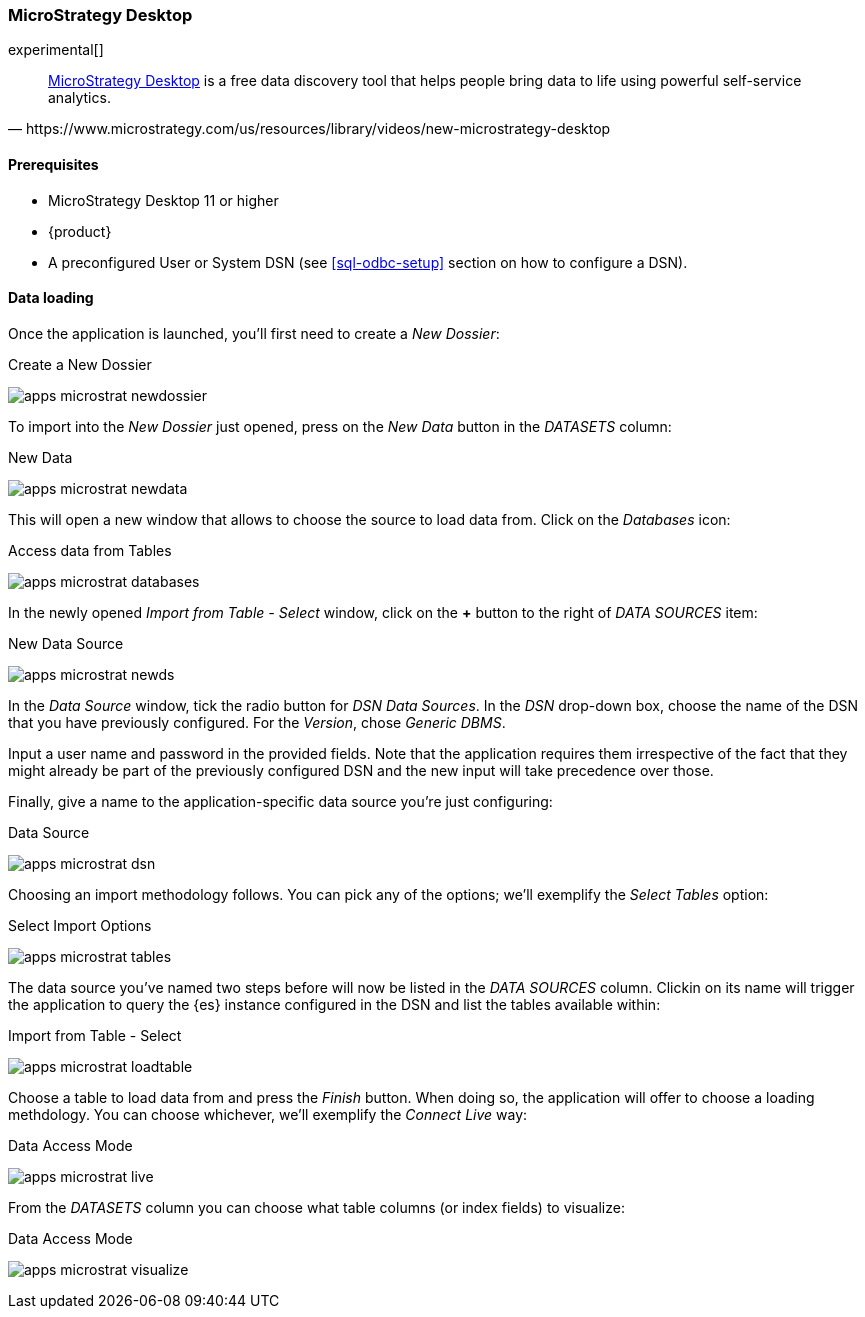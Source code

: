 [role="xpack"]
[testenv="platinum"]
[[sql-odbc-applications-microstrat]]
=== MicroStrategy Desktop

experimental[]

[quote, https://www.microstrategy.com/us/resources/library/videos/new-microstrategy-desktop]
____
https://www.microstrategy.com/us/get-started/desktop[MicroStrategy Desktop] is a free data discovery tool that helps people bring data to
life using powerful self-service analytics.
____

==== Prerequisites

* MicroStrategy Desktop 11 or higher
* {product}
* A preconfigured User or System DSN (see <<sql-odbc-setup>> section on how to configure a DSN).

==== Data loading

Once the application is launched, you'll first need to create a _New Dossier_:

[[apps_microstrat_newdossier]]
.Create a New Dossier
image:images/apps_microstrat_newdossier.png[]

To import into the _New Dossier_ just opened, press on the _New Data_ button in the _DATASETS_ column:

[[apps_microstrat_newdata]]
.New Data
image:images/apps_microstrat_newdata.png[]

This will open a new window that allows to choose the source to load data from. Click on the _Databases_ icon:

[[apps_microstrat_databases]]
.Access data from Tables
image:images/apps_microstrat_databases.png[]

In the newly opened _Import from Table - Select_ window, click on the *+* button to the right of _DATA SOURCES_ item:

[[apps_microstrat_newds]]
.New Data Source
image:images/apps_microstrat_newds.png[]

In the _Data Source_ window, tick the radio button for _DSN Data Sources_. In the _DSN_ drop-down box, choose the name of the DSN that you
have previously configured. For the _Version_, chose _Generic DBMS_.

Input a user name and password in the provided fields.
Note that the application requires them irrespective of the fact that they might already be part of the previously configured DSN and the
new input will take precedence over those.

Finally, give a name to the application-specific data source you're just configuring:

[[apps_microstrat_dsn]]
.Data Source
image:images/apps_microstrat_dsn.png[]

Choosing an import methodology follows. You can pick any of the options; we'll exemplify the _Select Tables_ option:

[[apps_microstrat_tables]]
.Select Import Options
image:images/apps_microstrat_tables.png[]

The data source you've named two steps before will now be listed in the _DATA SOURCES_ column. Clickin on its name will trigger the
application to query the {es} instance configured in the DSN and list the tables available within:

[[apps_microstrat_loadtable]]
.Import from Table - Select
image:images/apps_microstrat_loadtable.png[]

Choose a table to load data from and press the _Finish_ button. When doing so, the application will offer to choose a loading methdology.
You can choose whichever, we'll exemplify the _Connect Live_ way:

[[apps_microstrat_live]]
.Data Access Mode
image:images/apps_microstrat_live.png[]

From the _DATASETS_ column you can choose what table columns (or index fields) to visualize:

[[apps_microstrat_visualize]]
.Data Access Mode
image:images/apps_microstrat_visualize.png[]


// vim: set noet fenc=utf-8 ff=dos sts=0 sw=4 ts=4 tw=138 columns=140
